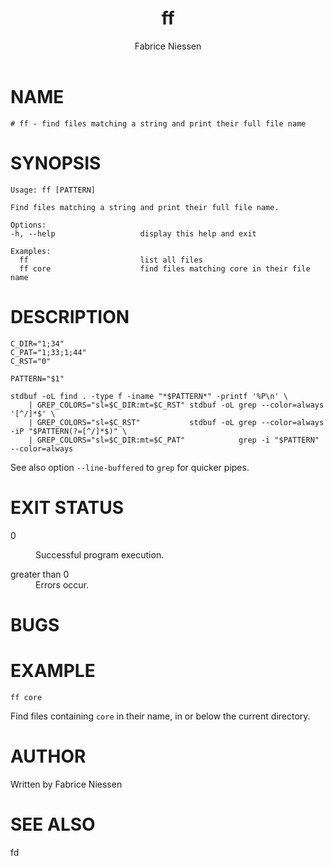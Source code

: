 #+TITLE:     ff
#+AUTHOR:    Fabrice Niessen
#+EMAIL:     (concat "fniessen" at-sign "pirilampo.org")
#+DESCRIPTION: Find files matching a string and print their full file name
#+KEYWORDS:  find, shell, bash
#+OPTIONS:   toc:nil num:nil

* NAME

#+begin_src shell :tangle ../bin/ff :exports none
#!/usr/bin/env sh
#
#+end_src

#+begin_src shell :tangle ../bin/ff :padline no
# ff - find files matching a string and print their full file name
#+end_src

* SYNOPSIS

#+begin_src shell :tangle ../bin/ff :exports none
usage() {
    cat <<-EOF
#+end_src

#+begin_src shell :tangle ../bin/ff :padline no
	Usage: ff [PATTERN]

	Find files matching a string and print their full file name.

	Options:
	-h, --help                   display this help and exit

	Examples:
	  ff                         list all files
	  ff core                    find files matching core in their file name
#+end_src

#+begin_src shell :tangle ../bin/ff :exports none :padline no
EOF
}
#+end_src

#+begin_src shell :tangle ../bin/ff :exports none
SELF="${0##*/}"

invalid() {
    echo "$SELF: invalid option '$1'" > /dev/stderr
    usage
    exit 1
}

# Parse options.
while [ "$#" -gt 0 ]; do
    case "$1" in
        -h | --help) usage;        exit 0 ;;
        --)          shift;        break ;;
        -*)          invalid "$1"; break ;;
        *)                         break ;;
    esac
    shift
done
#+end_src

* DESCRIPTION

#+begin_src shell :tangle ../bin/ff
C_DIR="1;34"
C_PAT="1;33;1;44"
C_RST="0"

PATTERN="$1"

stdbuf -oL find . -type f -iname "*$PATTERN*" -printf '%P\n' \
    | GREP_COLORS="sl=$C_DIR:mt=$C_RST" stdbuf -oL grep --color=always '[^/]*$' \
    | GREP_COLORS="sl=$C_RST"           stdbuf -oL grep --color=always -iP "$PATTERN(?=[^/]*$)" \
    | GREP_COLORS="sl=$C_DIR:mt=$C_PAT"            grep -i "$PATTERN" --color=always
#+end_src

See also option ~--line-buffered~ to ~grep~ for quicker pipes.

* EXIT STATUS

- 0 :: Successful program execution.

- greater than 0 :: Errors occur.

* BUGS

* EXAMPLE

: ff core

Find files containing ~core~ in their name, in or below the current directory.

* AUTHOR

Written by Fabrice Niessen

* SEE ALSO

fd

